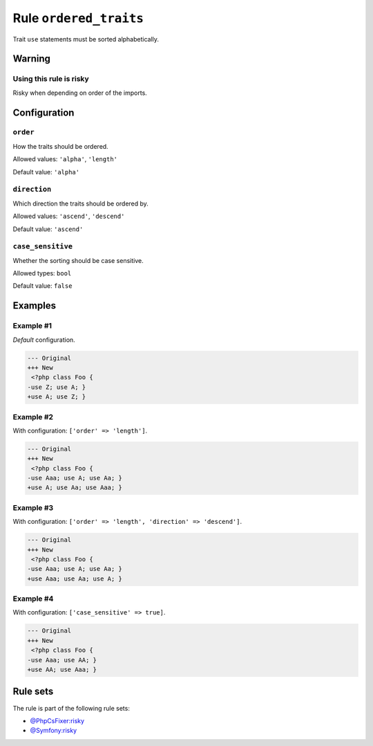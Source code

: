 =======================
Rule ``ordered_traits``
=======================

Trait ``use`` statements must be sorted alphabetically.

Warning
-------

Using this rule is risky
~~~~~~~~~~~~~~~~~~~~~~~~

Risky when depending on order of the imports.

Configuration
-------------

``order``
~~~~~~~~~

How the traits should be ordered.

Allowed values: ``'alpha'``, ``'length'``

Default value: ``'alpha'``

``direction``
~~~~~~~~~~~~~

Which direction the traits should be ordered by.

Allowed values: ``'ascend'``, ``'descend'``

Default value: ``'ascend'``

``case_sensitive``
~~~~~~~~~~~~~~~~~~

Whether the sorting should be case sensitive.

Allowed types: ``bool``

Default value: ``false``

Examples
--------

Example #1
~~~~~~~~~~

*Default* configuration.

.. code-block:: diff

   --- Original
   +++ New
    <?php class Foo {
   -use Z; use A; }
   +use A; use Z; }

Example #2
~~~~~~~~~~

With configuration: ``['order' => 'length']``.

.. code-block:: diff

   --- Original
   +++ New
    <?php class Foo {
   -use Aaa; use A; use Aa; }
   +use A; use Aa; use Aaa; }

Example #3
~~~~~~~~~~

With configuration: ``['order' => 'length', 'direction' => 'descend']``.

.. code-block:: diff

   --- Original
   +++ New
    <?php class Foo {
   -use Aaa; use A; use Aa; }
   +use Aaa; use Aa; use A; }

Example #4
~~~~~~~~~~

With configuration: ``['case_sensitive' => true]``.

.. code-block:: diff

   --- Original
   +++ New
    <?php class Foo {
   -use Aaa; use AA; }
   +use AA; use Aaa; }

Rule sets
---------

The rule is part of the following rule sets:

- `@PhpCsFixer:risky <./../../ruleSets/PhpCsFixerRisky.rst>`_
- `@Symfony:risky <./../../ruleSets/SymfonyRisky.rst>`_

